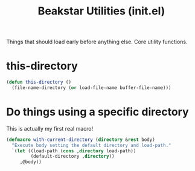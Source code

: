 #+TITLE: Beakstar Utilities (init.el)
:properties:
#+OPTIONS: toc:nil author:nil timestamp:nil num:nil ^:nil
#+HTML_HEAD_EXTRA: <style> .figure p {text-align: left;} </style>
#+HTML_HEAD_EXTRA: <style> table, th, td {border: solid 1px; font-family: monospace;} </style>
#+HTML_HEAD_EXTRA: <style> td {padding: 5px;} </style>
#+HTML_HEAD_EXTRA: <style> th.org-right {text-align: right;} th.org-left {text-align: left;} </style>
#+startup: shrink
:end:

Things that should load early before anything else. Core utility functions.

* this-directory

#+begin_src emacs-lisp
(defun this-directory ()
  (file-name-directory (or load-file-name buffer-file-name)))
#+end_src

* Do things using a specific directory

This is actually my first real macro!

#+begin_src emacs-lisp
(defmacro with-current-directory (directory &rest body)
  "Execute body setting the default directory and load-path."
  `(let ((load-path (cons ,directory load-path))
         (default-directory ,directory))
     ,@body))
#+end_src
